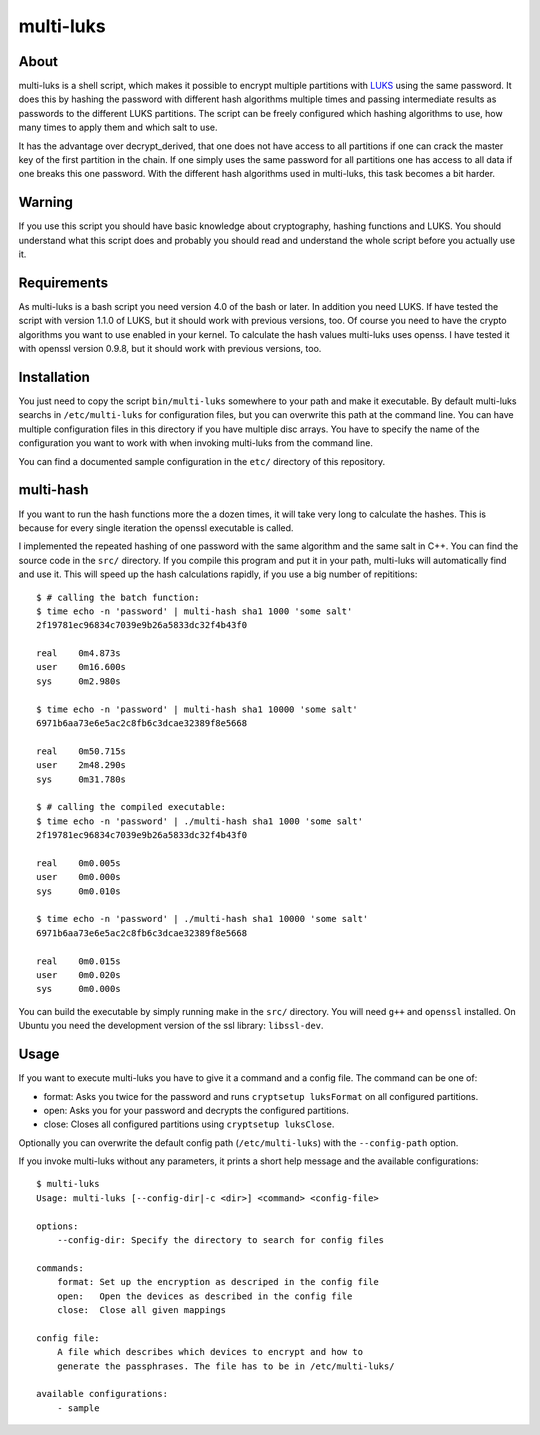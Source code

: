 ==========
multi-luks
==========

About
=====

multi-luks is a shell script, which makes it possible to encrypt
multiple partitions with LUKS__ using the same password. It does this
by hashing the password with different hash algorithms multiple times
and passing intermediate results as passwords to the different LUKS
partitions. The script can be freely configured which hashing
algorithms to use, how many times to apply them and which salt to
use.

It has the advantage over decrypt_derived, that one does not have
access to all partitions if one can crack the master key of the first
partition in the chain. If one simply uses the same password for all
partitions one has access to all data if one breaks this one
password. With the different hash algorithms used in multi-luks, this
task becomes a bit harder.

__ http://code.google.com/p/cryptsetup/

Warning
=======

If you use this script you should have basic knowledge about
cryptography, hashing functions and LUKS. You should understand what
this script does and probably you should read and understand the whole
script before you actually use it.

Requirements
============

As multi-luks is a bash script you need version 4.0 of the bash or
later. In addition you need LUKS. If have tested the script with
version 1.1.0 of LUKS, but it should work with previous versions,
too. Of course you need to have the crypto algorithms you want to use
enabled in your kernel. To calculate the hash values multi-luks uses
openss. I have tested it with openssl version 0.9.8, but it should
work with previous versions, too.


Installation
============

You just need to copy the script ``bin/multi-luks`` somewhere to your
path and make it executable. By default multi-luks searchs in
``/etc/multi-luks`` for configuration files, but you can overwrite
this path at the command line. You can have multiple configuration
files in this directory if you have multiple disc arrays. You have to
specify the name of the configuration you want to work with when
invoking multi-luks from the command line.

You can find a documented sample configuration in the ``etc/``
directory of this repository.

multi-hash
==========

If you want to run the hash functions more the a dozen times, it will
take very long to calculate the hashes. This is because for every
single iteration the openssl executable is called.

I implemented the repeated hashing of one password with the same
algorithm and the same salt in C++. You can find the source code in
the ``src/`` directory. If you compile this program and put it in your
path, multi-luks will automatically find and use it. This will speed
up the hash calculations rapidly, if you use a big number of
repititions::

        $ # calling the batch function:
        $ time echo -n 'password' | multi-hash sha1 1000 'some salt'
        2f19781ec96834c7039e9b26a5833dc32f4b43f0

        real    0m4.873s
        user    0m16.600s
        sys     0m2.980s

        $ time echo -n 'password' | multi-hash sha1 10000 'some salt'
        6971b6aa73e6e5ac2c8fb6c3dcae32389f8e5668

        real    0m50.715s
        user    2m48.290s
        sys     0m31.780s

        $ # calling the compiled executable:
        $ time echo -n 'password' | ./multi-hash sha1 1000 'some salt'
        2f19781ec96834c7039e9b26a5833dc32f4b43f0

        real    0m0.005s
        user    0m0.000s
        sys     0m0.010s

        $ time echo -n 'password' | ./multi-hash sha1 10000 'some salt'
        6971b6aa73e6e5ac2c8fb6c3dcae32389f8e5668

        real    0m0.015s
        user    0m0.020s
        sys     0m0.000s

You can build the executable by simply running make in the ``src/``
directory. You will need ``g++`` and ``openssl`` installed. On Ubuntu
you need the development version of the ssl library: ``libssl-dev``.

Usage
=====

If you want to execute multi-luks you have to give it a command and a
config file. The command can be one of:

- format: Asks you twice for the password and runs ``cryptsetup
  luksFormat`` on all configured partitions.
- open: Asks you for your password and decrypts the configured
  partitions.
- close: Closes all configured partitions using ``cryptsetup
  luksClose``.

Optionally you can overwrite the default config path
(``/etc/multi-luks``) with the ``--config-path`` option.

If you invoke multi-luks without any parameters, it prints a short
help message and the available configurations::

    $ multi-luks
    Usage: multi-luks [--config-dir|-c <dir>] <command> <config-file>

    options:
        --config-dir: Specify the directory to search for config files

    commands:
        format: Set up the encryption as descriped in the config file
        open:   Open the devices as described in the config file
        close:  Close all given mappings

    config file:
        A file which describes which devices to encrypt and how to 
        generate the passphrases. The file has to be in /etc/multi-luks/

    available configurations:
        - sample
